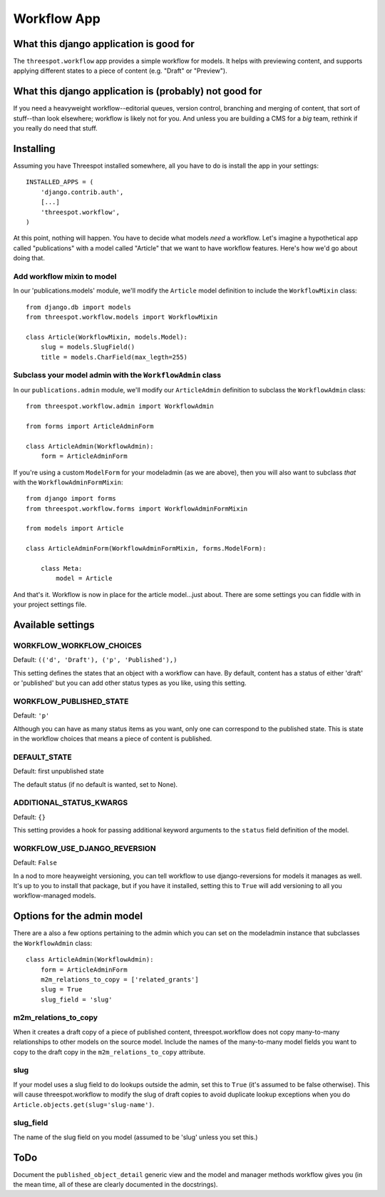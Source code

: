 ===================
Workflow App
===================

What this django application is good for
------------------------------------------------------------------

The ``threespot.workflow`` app provides a simple workflow for models. It helps with previewing content, and supports applying different states to a piece of
content (e.g. "Draft" or "Preview").

What this django application is (probably) not good for
------------------------------------------------------------------

If you need a heavyweight workflow--editorial queues, version control, branching and merging of content, that sort of stuff--than look elsewhere; workflow is likely not for you. And unless you are building a CMS for a *big* team, rethink if you really do need that stuff.

Installing
-----------

Assuming you have Threespot installed somewhere, all you have to do is install the app in your settings::

    INSTALLED_APPS = (
        'django.contrib.auth',
        [...]
        'threespot.workflow',
    )

At this point, nothing will happen. You have to decide what models *need* a workflow. Let's imagine a hypothetical app called "publications" with a model called "Article" that we want to have workflow features. Here's how we'd go 
about doing that.

Add workflow mixin to model
^^^^^^^^^^^^^^^^^^^^^^^^^^^^

In our 'publications.models' module, we'll modify the ``Article`` model definition to include the ``WorkflowMixin`` class::

    from django.db import models
    from threespot.workflow.models import WorkflowMixin

    class Article(WorkflowMixin, models.Model):
        slug = models.SlugField()
        title = models.CharField(max_legth=255)
        
Subclass your model admin with the ``WorkflowAdmin`` class
^^^^^^^^^^^^^^^^^^^^^^^^^^^^^^^^^^^^^^^^^^^^^^^^^^^^^^^^^^^

In our ``publications.admin`` module, we'll modify our ``ArticleAdmin``  definition to subclass the ``WorkflowAdmin`` class::

    from threespot.workflow.admin import WorkflowAdmin

    from forms import ArticleAdminForm

    class ArticleAdmin(WorkflowAdmin):
        form = ArticleAdminForm

If you're using a custom ``ModelForm`` for your modeladmin (as we are above), then you will also want to subclass *that* with the ``WorkflowAdminFormMixin``::

    from django import forms
    from threespot.workflow.forms import WorkflowAdminFormMixin
    
    from models import Article
    
    class ArticleAdminForm(WorkflowAdminFormMixin, forms.ModelForm):

        class Meta:
            model = Article

And that's it. Workflow is now in place for the article model...just about. There are some settings you can fiddle with in your project settings file.

Available settings
-------------------


WORKFLOW_WORKFLOW_CHOICES
^^^^^^^^^^^^^^^^^^^^^^^^^^^^^^^^^^^^^^^^^^^^^^

Default: ``(('d', 'Draft'), ('p', 'Published'),)``

This setting defines the states that an object with a workflow can have. By default, content has a status of either 'draft' or 'published' but you can add
other status types as you like, using this setting.

WORKFLOW_PUBLISHED_STATE
^^^^^^^^^^^^^^^^^^^^^^^^^^^^^^^^^^^^^^^^^^^^^^

Default: ``'p'``

Although you can have as many status items as you want, only one can correspond to the published state. This is state in the workflow choices that means a piece of content is published. 

DEFAULT_STATE
^^^^^^^^^^^^^^^^^^^^^^^^^^^^^^^^^^^^^^^^^^^^^^

Default: first unpublished state

The default status (if no default is wanted, set to None). 

ADDITIONAL_STATUS_KWARGS
^^^^^^^^^^^^^^^^^^^^^^^^^^^^^^^^^^^^^^^^^^^^^^
Default: ``{}``

This setting provides a hook for passing additional keyword arguments to the ``status`` field definition of the model.


WORKFLOW_USE_DJANGO_REVERSION
^^^^^^^^^^^^^^^^^^^^^^^^^^^^^^^^^^^^^^^^^^^^^^

Default: ``False``

In a nod to more heayweight versioning, you can tell workflow to use django-reversions for models it manages as well. It's up to you to install that package, but if you have it installed, setting this to ``True`` will add versioning to all you workflow-managed models.

Options for the admin model
----------------------------

There are a also a few options pertaining to the admin which you can set on the modeladmin instance that subclasses the ``WorkflowAdmin`` class::

    class ArticleAdmin(WorkflowAdmin):
        form = ArticleAdminForm
        m2m_relations_to_copy = ['related_grants']
        slug = True
        slug_field = 'slug'

m2m_relations_to_copy
^^^^^^^^^^^^^^^^^^^^^^

When it creates a draft copy of a piece of published content, threespot.workflow does not copy many-to-many relationships to other models on the source model. Include the names of the many-to-many model fields you want to copy to the draft copy in the ``m2m_relations_to_copy`` attribute.

slug
^^^^^^^^^^^^^^^^^^^^^^

If your model uses a slug field to do lookups outside the admin, set this to ``True`` (it's assumed to be false otherwise). This will cause threespot.workflow to modify the slug of draft copies to avoid duplicate lookup exceptions when you do ``Article.objects.get(slug='slug-name')``.

slug_field
^^^^^^^^^^^^^^^^^^^^^^
The name of the slug field on you model (assumed to be 'slug' unless you set this.)

ToDo
-----

Document the ``published_object_detail`` generic view and the model and manager methods workflow gives you (in the mean time, all of these are clearly documented in the docstrings).

